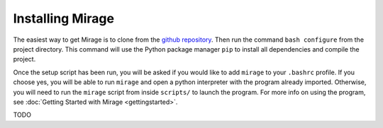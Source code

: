 .. Installation details.

Installing Mirage
=================

The easiest way to get Mirage is to clone from the `github repository <https://github.com/JordanKoeller/Mirage>`_. Then run the command ``bash configure`` from the project directory. This command will use the Python package manager ``pip`` to install all dependencies and compile the project.

Once the setup script has been run, you will be asked if you would like to add ``mirage`` to your ``.bashrc`` profile. If you choose yes, you will be able to run ``mirage`` and open a python interpreter with the program already imported. Otherwise, you will need to run the ``mirage`` script from inside ``scripts/`` to launch the program. For more info on using the program, see :doc:`Getting Started with Mirage <gettingstarted>`.


TODO